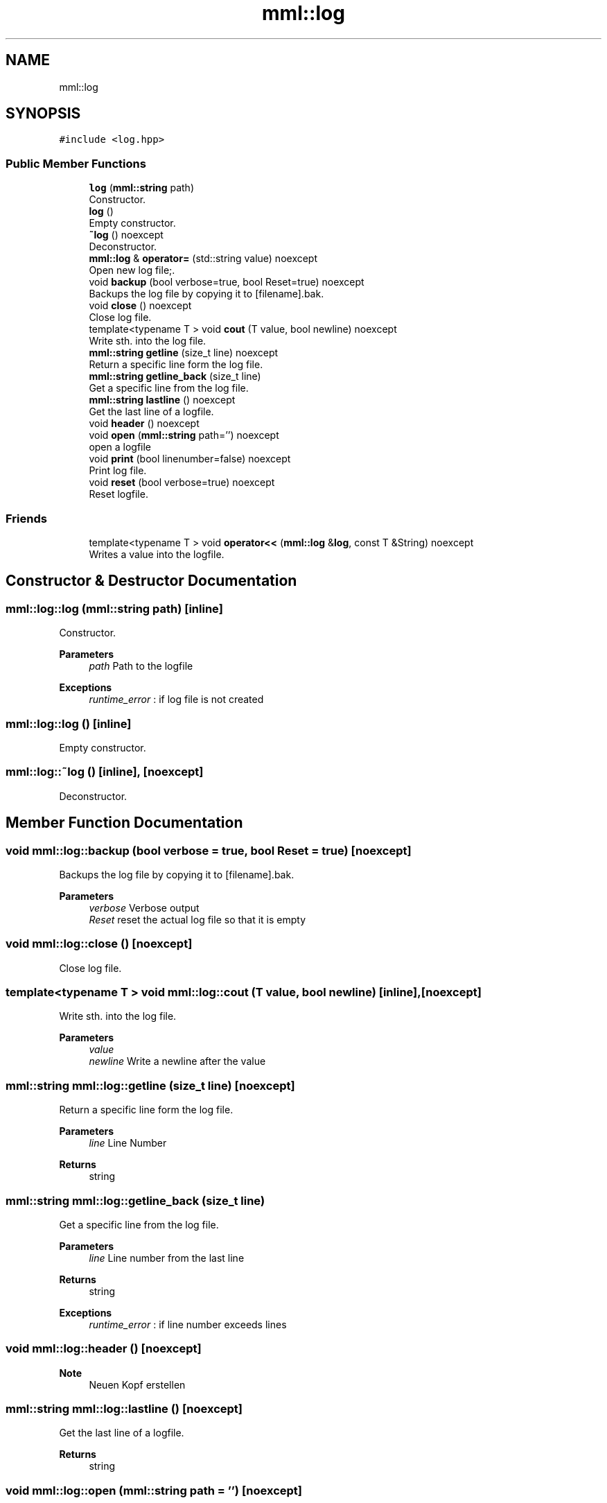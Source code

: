 .TH "mml::log" 3 "Tue Jun 4 2024" "mml" \" -*- nroff -*-
.ad l
.nh
.SH NAME
mml::log
.SH SYNOPSIS
.br
.PP
.PP
\fC#include <log\&.hpp>\fP
.SS "Public Member Functions"

.in +1c
.ti -1c
.RI "\fBlog\fP (\fBmml::string\fP path)"
.br
.RI "Constructor\&. "
.ti -1c
.RI "\fBlog\fP ()"
.br
.RI "Empty constructor\&. "
.ti -1c
.RI "\fB~log\fP () noexcept"
.br
.RI "Deconstructor\&. "
.ti -1c
.RI "\fBmml::log\fP & \fBoperator=\fP (std::string value) noexcept"
.br
.RI "Open new log file;\&. "
.ti -1c
.RI "void \fBbackup\fP (bool verbose=true, bool Reset=true) noexcept"
.br
.RI "Backups the log file by copying it to [filename]\&.bak\&. "
.ti -1c
.RI "void \fBclose\fP () noexcept"
.br
.RI "Close log file\&. "
.ti -1c
.RI "template<typename T > void \fBcout\fP (T value, bool newline) noexcept"
.br
.RI "Write sth\&. into the log file\&. "
.ti -1c
.RI "\fBmml::string\fP \fBgetline\fP (size_t line) noexcept"
.br
.RI "Return a specific line form the log file\&. "
.ti -1c
.RI "\fBmml::string\fP \fBgetline_back\fP (size_t line)"
.br
.RI "Get a specific line from the log file\&. "
.ti -1c
.RI "\fBmml::string\fP \fBlastline\fP () noexcept"
.br
.RI "Get the last line of a logfile\&. "
.ti -1c
.RI "void \fBheader\fP () noexcept"
.br
.ti -1c
.RI "void \fBopen\fP (\fBmml::string\fP path='') noexcept"
.br
.RI "open a logfile "
.ti -1c
.RI "void \fBprint\fP (bool linenumber=false) noexcept"
.br
.RI "Print log file\&. "
.ti -1c
.RI "void \fBreset\fP (bool verbose=true) noexcept"
.br
.RI "Reset logfile\&. "
.in -1c
.SS "Friends"

.in +1c
.ti -1c
.RI "template<typename T > void \fBoperator<<\fP (\fBmml::log\fP &\fBlog\fP, const T &String) noexcept"
.br
.RI "Writes a value into the logfile\&. "
.in -1c
.SH "Constructor & Destructor Documentation"
.PP 
.SS "mml::log::log (\fBmml::string\fP path)\fC [inline]\fP"

.PP
Constructor\&. 
.PP
\fBParameters\fP
.RS 4
\fIpath\fP Path to the logfile 
.RE
.PP
\fBExceptions\fP
.RS 4
\fIruntime_error\fP : if log file is not created 
.RE
.PP

.SS "mml::log::log ()\fC [inline]\fP"

.PP
Empty constructor\&. 
.SS "mml::log::~log ()\fC [inline]\fP, \fC [noexcept]\fP"

.PP
Deconstructor\&. 
.SH "Member Function Documentation"
.PP 
.SS "void mml::log::backup (bool verbose = \fCtrue\fP, bool Reset = \fCtrue\fP)\fC [noexcept]\fP"

.PP
Backups the log file by copying it to [filename]\&.bak\&. 
.PP
\fBParameters\fP
.RS 4
\fIverbose\fP Verbose output 
.br
\fIReset\fP reset the actual log file so that it is empty 
.RE
.PP

.SS "void mml::log::close ()\fC [noexcept]\fP"

.PP
Close log file\&. 
.SS "template<typename T > void mml::log::cout (T value, bool newline)\fC [inline]\fP, \fC [noexcept]\fP"

.PP
Write sth\&. into the log file\&. 
.PP
\fBParameters\fP
.RS 4
\fIvalue\fP 
.br
\fInewline\fP Write a newline after the value 
.RE
.PP

.SS "\fBmml::string\fP mml::log::getline (size_t line)\fC [noexcept]\fP"

.PP
Return a specific line form the log file\&. 
.PP
\fBParameters\fP
.RS 4
\fIline\fP Line Number 
.RE
.PP
\fBReturns\fP
.RS 4
string 
.RE
.PP

.SS "\fBmml::string\fP mml::log::getline_back (size_t line)"

.PP
Get a specific line from the log file\&. 
.PP
\fBParameters\fP
.RS 4
\fIline\fP Line number from the last line 
.RE
.PP
\fBReturns\fP
.RS 4
string 
.RE
.PP
\fBExceptions\fP
.RS 4
\fIruntime_error\fP : if line number exceeds lines 
.RE
.PP

.SS "void mml::log::header ()\fC [noexcept]\fP"

.PP
\fBNote\fP
.RS 4
Neuen Kopf erstellen 
.RE
.PP

.SS "\fBmml::string\fP mml::log::lastline ()\fC [noexcept]\fP"

.PP
Get the last line of a logfile\&. 
.PP
\fBReturns\fP
.RS 4
string 
.RE
.PP

.SS "void mml::log::open (\fBmml::string\fP path = \fC''\fP)\fC [noexcept]\fP"

.PP
open a logfile 
.PP
\fBParameters\fP
.RS 4
\fIpath\fP Path to log file 
.RE
.PP

.SS "\fBmml::log\fP & mml::log::operator= (std::string value)\fC [noexcept]\fP"

.PP
Open new log file;\&. 
.PP
\fBParameters\fP
.RS 4
\fIvalue\fP Path to the logfile 
.RE
.PP

.SS "void mml::log::print (bool linenumber = \fCfalse\fP)\fC [noexcept]\fP"

.PP
Print log file\&. 
.PP
\fBParameters\fP
.RS 4
\fIlinenumber\fP Print the linenumber 
.RE
.PP

.SS "void mml::log::reset (bool verbose = \fCtrue\fP)\fC [noexcept]\fP"

.PP
Reset logfile\&. 
.PP
\fBParameters\fP
.RS 4
\fIverbose\fP Verbose output what is performed 
.RE
.PP

.SH "Friends And Related Function Documentation"
.PP 
.SS "template<typename T > void operator<< (\fBmml::log\fP & log, const T & String)\fC [friend]\fP"

.PP
Writes a value into the logfile\&. 
.PP
\fBParameters\fP
.RS 4
\fIString\fP Value to be written into the log file 
.RE
.PP


.SH "Author"
.PP 
Generated automatically by Doxygen for mml from the source code\&.

